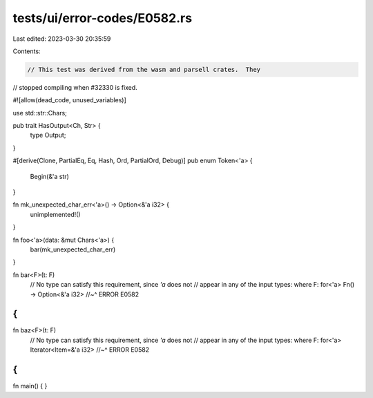 tests/ui/error-codes/E0582.rs
=============================

Last edited: 2023-03-30 20:35:59

Contents:

.. code-block:: rs

    // This test was derived from the wasm and parsell crates.  They
// stopped compiling when #32330 is fixed.

#![allow(dead_code, unused_variables)]

use std::str::Chars;

pub trait HasOutput<Ch, Str> {
    type Output;
}

#[derive(Clone, PartialEq, Eq, Hash, Ord, PartialOrd, Debug)]
pub enum Token<'a> {
    Begin(&'a str)
}

fn mk_unexpected_char_err<'a>() -> Option<&'a i32> {
    unimplemented!()
}

fn foo<'a>(data: &mut Chars<'a>) {
    bar(mk_unexpected_char_err)
}

fn bar<F>(t: F)
    // No type can satisfy this requirement, since `'a` does not
    // appear in any of the input types:
    where F: for<'a> Fn() -> Option<&'a i32>
    //~^ ERROR E0582
{
}

fn baz<F>(t: F)
    // No type can satisfy this requirement, since `'a` does not
    // appear in any of the input types:
    where F: for<'a> Iterator<Item=&'a i32>
    //~^ ERROR E0582
{
}

fn main() {
}


